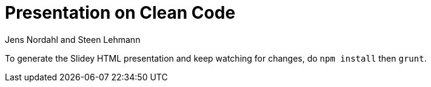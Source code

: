 = Presentation on Clean Code
Jens Nordahl and Steen Lehmann

To generate the Slidey HTML presentation and keep watching for changes, do
`npm install` then `grunt`.
